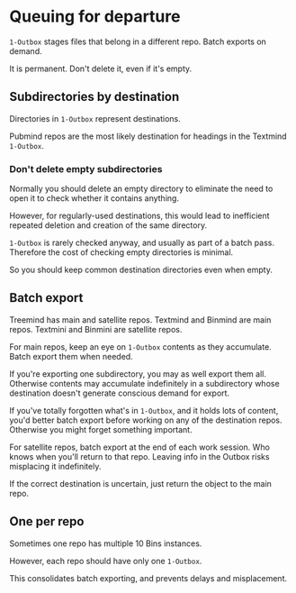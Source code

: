 * Queuing for departure

=1-Outbox= stages files that belong in a different repo.  Batch exports on demand.

It is permanent.  Don't delete it, even if it's empty.

** Subdirectories by destination

Directories in =1-Outbox= represent destinations.

Pubmind repos are the most likely destination for headings in the Textmind =1-Outbox=.

*** Don't delete empty subdirectories

Normally you should delete an empty directory to eliminate the need to open it to check whether it contains anything.

However, for regularly-used destinations, this would lead to inefficient repeated deletion and creation of the same directory.

=1-Outbox= is rarely checked anyway, and usually as part of a batch pass.  Therefore the cost of checking empty directories is minimal.

So you should keep common destination directories even when empty.

** Batch export

Treemind has main and satellite repos.  Textmind and Binmind are main repos.  Textmini and Binmini are satellite repos.

For main repos, keep an eye on =1-Outbox= contents as they accumulate.  Batch export them when needed.

If you're exporting one subdirectory, you may as well export them all.  Otherwise contents may accumulate indefinitely in a subdirectory whose destination doesn't generate conscious demand for export.

If you've totally forgotten what's in =1-Outbox=, and it holds lots of content, you'd better batch export before working on any of the destination repos.  Otherwise you might forget something important.

For satellite repos, batch export at the end of each work session.  Who knows when you'll return to that repo.  Leaving info in the Outbox risks misplacing it indefinitely.

If the correct destination is uncertain, just return the object to the main repo.

** One per repo

Sometimes one repo has multiple 10 Bins instances.

However, each repo should have only one =1-Outbox=.  

This consolidates batch exporting, and prevents delays and misplacement.

